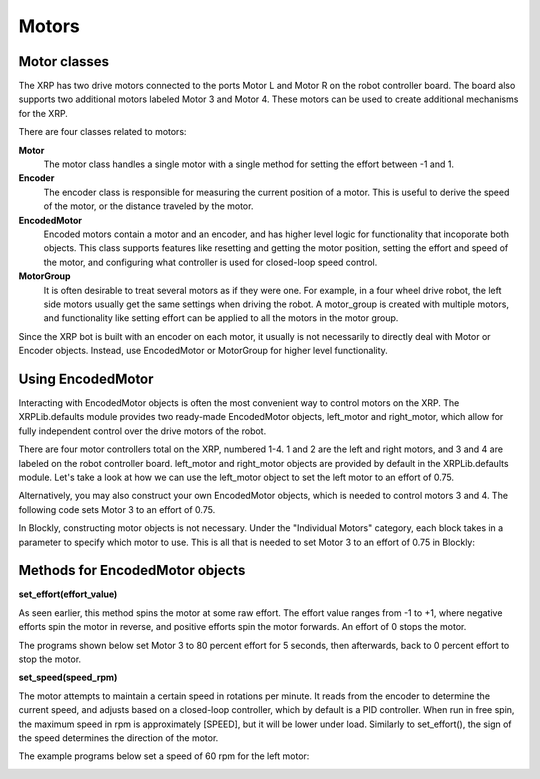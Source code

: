 Motors
======
Motor classes
-------------
The XRP has two drive motors connected to the ports Motor L and
Motor R on the robot controller board. The board also supports
two additional motors labeled Motor 3 and Motor 4. These motors
can be used to create additional mechanisms for the XRP.

There are four classes related to motors:

**Motor**
    The motor class handles a single motor with a single method
    for setting the effort between -1 and 1.

**Encoder**
    The encoder class is responsible for measuring the current position
    of a motor. This is useful to derive the speed of the motor, or the
    distance traveled by the motor.

**EncodedMotor**
    Encoded motors contain a motor and an encoder, and has higher
    level logic for functionality that incoporate both objects.
    This class supports features like resetting and getting the motor
    position, setting the effort and speed of the motor, and configuring
    what controller is used for closed-loop speed control.

**MotorGroup**
    It is often desirable to treat several motors as if they
    were one. For example, in a four wheel drive robot, the
    left side motors usually get the same settings when driving
    the robot. A motor_group is created with multiple motors, and
    functionality like setting effort can be applied to all the motors
    in the motor group.

Since the XRP bot is built with an encoder on each motor, it usually
is not necessarily to directly deal with Motor or Encoder objects.
Instead, use EncodedMotor or MotorGroup for higher level functionality.

Using EncodedMotor
------------------
Interacting with EncodedMotor objects is often the most convenient way
to control motors on the XRP. The XRPLib.defaults module provides two
ready-made EncodedMotor objects, left_motor and right_motor, which
allow for fully independent control over the drive motors of the robot.

There are four motor controllers total on the XRP, numbered 1-4. 
1 and 2 are the left and right motors, and 3 and 4 are labeled
on the robot controller board. left_motor and right_motor objects
are provided by default in the XRPLib.defaults module. Let's take
a look at how we can use the left_motor object to set the left motor
to an effort of 0.75.

.. image:: images/PictureLeftMotor.png
        :width: 300

Alternatively, you may also construct your own EncodedMotor objects,
which is needed to control motors 3 and 4. The following code sets
Motor 3 to an effort of 0.75.

.. image:: images/PictureMotor3.png
        :width: 300

In Blockly, constructing motor objects is not necessary. Under the
"Individual Motors" category, each block takes in a parameter to specify
which motor to use. This is all that is needed to set Motor 3 to an effort
of 0.75 in Blockly:

.. image:: images/PictureMotor3Blockly.png
        :width: 300

Methods for EncodedMotor objects
--------------------------------

**set_effort(effort_value)**

As seen earlier, this method spins the motor at some raw effort. The
effort value ranges from -1 to +1, where negative efforts spin the
motor in reverse, and positive efforts spin the motor forwards. An
effort of 0 stops the motor.

.. image:: images/Wheel.png
        :width: 300

The programs shown below set Motor 3 to 80 percent effort for 5
seconds, then afterwards, back to 0 percent effort to stop the motor.

.. image:: images/Picture12.png
    :width: 300

.. image:: images/Picture13.png
    :width: 300


**set_speed(speed_rpm)**

The motor attempts to maintain a certain speed in rotations per minute.
It reads from the encoder to determine the current speed, and adjusts
based on a closed-loop controller, which by default is a PID controller.
When run in free spin, the maximum speed in rpm is approximately [SPEED],
but it will be lower under load. Similarly to set_effort(), the sign of the
speed determines the direction of the motor.

The example programs below set a speed of 60 rpm for the left motor:

.. image:: images/PictureMotorSpeed1.png
    :width: 300

.. image:: images/PictureMotorSpeed2.png
    :width: 300